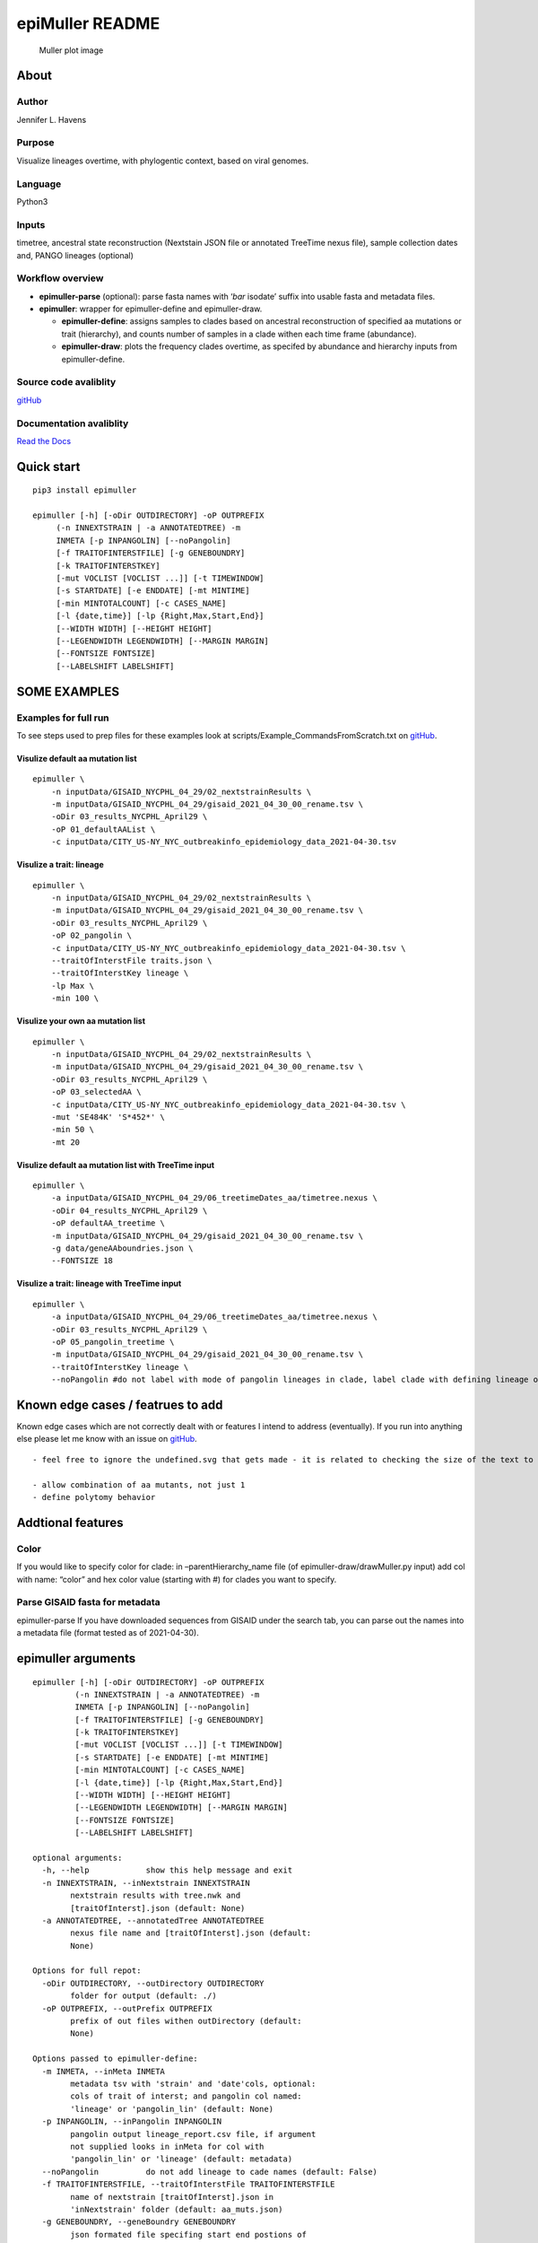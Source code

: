epiMuller README
================

.. figure:: https://raw.githubusercontent.com/jennifer-bio/epiMuller/main/images/case_scaled_lineages_long.png
   :alt: Muller plot image

   Muller plot image

About
-----

Author
~~~~~~

Jennifer L. Havens

Purpose
~~~~~~~

Visualize lineages overtime, with phylogentic context, based on viral
genomes.

Language
~~~~~~~~

Python3

Inputs
~~~~~~

timetree, ancestral state reconstruction (Nextstain JSON file or
annotated TreeTime nexus file), sample collection dates and, PANGO
lineages (optional)

Workflow overview
~~~~~~~~~~~~~~~~~

-  **epimuller-parse** (optional): parse fasta names with ‘*bar*
   isodate’ suffix into usable fasta and metadata files.
-  **epimuller**: wrapper for epimuller-define and epimuller-draw.

   -  **epimuller-define**: assigns samples to clades based on ancestral
      reconstruction of specified aa mutations or trait (hierarchy), and
      counts number of samples in a clade withen each time frame
      (abundance).
   -  **epimuller-draw**: plots the frequency clades overtime, as
      specifed by abundance and hierarchy inputs from epimuller-define.

Source code avaliblity
~~~~~~~~~~~~~~~~~~~~~~

`gitHub <https://github.com/jennifer-bio/epimuller>`__

Documentation avaliblity
~~~~~~~~~~~~~~~~~~~~~~~~

`Read the Docs <https://epimuller.readthedocs.io/en/stable/>`__

Quick start
-----------

::

   pip3 install epimuller

   epimuller [-h] [-oDir OUTDIRECTORY] -oP OUTPREFIX
        (-n INNEXTSTRAIN | -a ANNOTATEDTREE) -m
        INMETA [-p INPANGOLIN] [--noPangolin]
        [-f TRAITOFINTERSTFILE] [-g GENEBOUNDRY]
        [-k TRAITOFINTERSTKEY]
        [-mut VOCLIST [VOCLIST ...]] [-t TIMEWINDOW]
        [-s STARTDATE] [-e ENDDATE] [-mt MINTIME]
        [-min MINTOTALCOUNT] [-c CASES_NAME]
        [-l {date,time}] [-lp {Right,Max,Start,End}]
        [--WIDTH WIDTH] [--HEIGHT HEIGHT]
        [--LEGENDWIDTH LEGENDWIDTH] [--MARGIN MARGIN]
        [--FONTSIZE FONTSIZE]
        [--LABELSHIFT LABELSHIFT]

SOME EXAMPLES
-------------

Examples for full run
~~~~~~~~~~~~~~~~~~~~~

To see steps used to prep files for these examples look at
scripts/Example_CommandsFromScratch.txt on
`gitHub <https://github.com/jennifer-bio/epimuller/blob/main/scripts/Example_CommandsFromScratch.txt>`__.

Visulize default aa mutation list
^^^^^^^^^^^^^^^^^^^^^^^^^^^^^^^^^

::

   epimuller \
       -n inputData/GISAID_NYCPHL_04_29/02_nextstrainResults \
       -m inputData/GISAID_NYCPHL_04_29/gisaid_2021_04_30_00_rename.tsv \
       -oDir 03_results_NYCPHL_April29 \
       -oP 01_defaultAAList \
       -c inputData/CITY_US-NY_NYC_outbreakinfo_epidemiology_data_2021-04-30.tsv

Visulize a trait: lineage
^^^^^^^^^^^^^^^^^^^^^^^^^

::

   epimuller \
       -n inputData/GISAID_NYCPHL_04_29/02_nextstrainResults \
       -m inputData/GISAID_NYCPHL_04_29/gisaid_2021_04_30_00_rename.tsv \
       -oDir 03_results_NYCPHL_April29 \
       -oP 02_pangolin \
       -c inputData/CITY_US-NY_NYC_outbreakinfo_epidemiology_data_2021-04-30.tsv \
       --traitOfInterstFile traits.json \
       --traitOfInterstKey lineage \
       -lp Max \
       -min 100 \

Visulize your own aa mutation list
^^^^^^^^^^^^^^^^^^^^^^^^^^^^^^^^^^

::

   epimuller \
       -n inputData/GISAID_NYCPHL_04_29/02_nextstrainResults \
       -m inputData/GISAID_NYCPHL_04_29/gisaid_2021_04_30_00_rename.tsv \
       -oDir 03_results_NYCPHL_April29 \
       -oP 03_selectedAA \
       -c inputData/CITY_US-NY_NYC_outbreakinfo_epidemiology_data_2021-04-30.tsv \
       -mut 'SE484K' 'S*452*' \
       -min 50 \ 
       -mt 20

Visulize default aa mutation list with TreeTime input
^^^^^^^^^^^^^^^^^^^^^^^^^^^^^^^^^^^^^^^^^^^^^^^^^^^^^

::

   epimuller \
       -a inputData/GISAID_NYCPHL_04_29/06_treetimeDates_aa/timetree.nexus \
       -oDir 04_results_NYCPHL_April29 \
       -oP defaultAA_treetime \
       -m inputData/GISAID_NYCPHL_04_29/gisaid_2021_04_30_00_rename.tsv \
       -g data/geneAAboundries.json \
       --FONTSIZE 18

Visulize a trait: lineage with TreeTime input
^^^^^^^^^^^^^^^^^^^^^^^^^^^^^^^^^^^^^^^^^^^^^

::

   epimuller \
       -a inputData/GISAID_NYCPHL_04_29/06_treetimeDates_aa/timetree.nexus \
       -oDir 03_results_NYCPHL_April29 \
       -oP 05_pangolin_treetime \
       -m inputData/GISAID_NYCPHL_04_29/gisaid_2021_04_30_00_rename.tsv \
       --traitOfInterstKey lineage \
       --noPangolin #do not label with mode of pangolin lineages in clade, label clade with defining lineage only 

Known edge cases / featrues to add
----------------------------------

Known edge cases which are not correctly dealt with or features I intend
to address (eventually). If you run into anything else please let me
know with an issue on
`gitHub <https://github.com/jennifer-bio/epimuller/issues>`__.

::

       - feel free to ignore the undefined.svg that gets made - it is related to checking the size of the text to space out labels

       - allow combination of aa mutants, not just 1
       - define polytomy behavior

Addtional features
------------------

Color
~~~~~

If you would like to specify color for clade: in –parentHierarchy_name
file (of epimuller-draw/drawMuller.py input) add col with name: “color”
and hex color value (starting with #) for clades you want to specify.

Parse GISAID fasta for metadata
~~~~~~~~~~~~~~~~~~~~~~~~~~~~~~~

epimuller-parse If you have downloaded sequences from GISAID under the
search tab, you can parse out the names into a metadata file (format
tested as of 2021-04-30).

epimuller arguments
-------------------

::

   epimuller [-h] [-oDir OUTDIRECTORY] -oP OUTPREFIX
            (-n INNEXTSTRAIN | -a ANNOTATEDTREE) -m
            INMETA [-p INPANGOLIN] [--noPangolin]
            [-f TRAITOFINTERSTFILE] [-g GENEBOUNDRY]
            [-k TRAITOFINTERSTKEY]
            [-mut VOCLIST [VOCLIST ...]] [-t TIMEWINDOW]
            [-s STARTDATE] [-e ENDDATE] [-mt MINTIME]
            [-min MINTOTALCOUNT] [-c CASES_NAME]
            [-l {date,time}] [-lp {Right,Max,Start,End}]
            [--WIDTH WIDTH] [--HEIGHT HEIGHT]
            [--LEGENDWIDTH LEGENDWIDTH] [--MARGIN MARGIN]
            [--FONTSIZE FONTSIZE]
            [--LABELSHIFT LABELSHIFT]

   optional arguments:
     -h, --help            show this help message and exit
     -n INNEXTSTRAIN, --inNextstrain INNEXTSTRAIN
           nextstrain results with tree.nwk and
           [traitOfInterst].json (default: None)
     -a ANNOTATEDTREE, --annotatedTree ANNOTATEDTREE
           nexus file name and [traitOfInterst].json (default:
           None)

   Options for full repot:
     -oDir OUTDIRECTORY, --outDirectory OUTDIRECTORY
           folder for output (default: ./)
     -oP OUTPREFIX, --outPrefix OUTPREFIX
           prefix of out files withen outDirectory (default:
           None)

   Options passed to epimuller-define:
     -m INMETA, --inMeta INMETA
           metadata tsv with 'strain' and 'date'cols, optional:
           cols of trait of interst; and pangolin col named:
           'lineage' or 'pangolin_lin' (default: None)
     -p INPANGOLIN, --inPangolin INPANGOLIN
           pangolin output lineage_report.csv file, if argument
           not supplied looks in inMeta for col with
           'pangolin_lin' or 'lineage' (default: metadata)
     --noPangolin          do not add lineage to cade names (default: False)
     -f TRAITOFINTERSTFILE, --traitOfInterstFile TRAITOFINTERSTFILE
           name of nextstrain [traitOfInterst].json in
           'inNextstrain' folder (default: aa_muts.json)
     -g GENEBOUNDRY, --geneBoundry GENEBOUNDRY
           json formated file specifing start end postions of
           genes in alnment for annotatedTree with aa_muts option
           (default: None)
     -k TRAITOFINTERSTKEY, --traitOfInterstKey TRAITOFINTERSTKEY
           key for trait of interst in json file or annotated
           tree file for aa with 'mutations' annotation, use
           'aa_muts' (default: aa_muts)
     -mut VOCLIST [VOCLIST ...], --VOClist VOCLIST [VOCLIST ...]
           list of aa of interest in form
           [GENE][*ORAncAA][site][*ORtoAA] ex. S*501*, gaps
           represed by X (default: None)
     -t TIMEWINDOW, --timeWindow TIMEWINDOW
           number of days for sampling window (default: 7)
     -s STARTDATE, --startDate STARTDATE
           start date in iso format YYYY-MM-DD or 'firstDate'
           which sets start date to first date in metadata
           (default: 2020-03-01)
     -e ENDDATE, --endDate ENDDATE
           end date in iso format YYYY-MM-DD or 'lastDate' which
           sets end date as last date in metadata (default:
           lastDate)

   Options passed to epimuller-draw:
     -mt MINTIME, --MINTIME MINTIME
           minimum time point to start plotting (default: 30)
     -min MINTOTALCOUNT, --MINTOTALCOUNT MINTOTALCOUNT
           minimum total count for group to be included (default:
           50)
     -c CASES_NAME, --cases_name CASES_NAME
           file with cases - formated with 'date' in ISO format
           and 'confirmed_rolling' cases, in tsv format (default:
           None)
     -l {date,time}, --xlabel {date,time}
           Format of x axis label: ISO date format or timepoints
           from start (default: date)
     -lp {Right,Max,Start,End}, --labelPosition {Right,Max,Start,End}
           choose position of clade labels (default: Right)

   Options passed to epimuller-draw for page setup:
     --WIDTH WIDTH         WIDTH of page (px) (default: 1500)
     --HEIGHT HEIGHT       HEIGHT of page (px) (default: 1000)
     --LEGENDWIDTH LEGENDWIDTH
           LEGENDWIDTH to the right of plotting area (px)
           (default: 220)
     --MARGIN MARGIN       MARGIN around all sides of plotting area (px)
           (default: 60)
     --FONTSIZE FONTSIZE
     --LABELSHIFT LABELSHIFT

epimuller-define: make abundance and hiearchy files
---------------------------------------------------

::

   epimuller-define  [-h] (-n INNEXTSTRAIN | -a ANNOTATEDTREE) -m
          INMETA [-p INPANGOLIN] [--noPangolin]
          [-f TRAITOFINTERSTFILE] [-g GENEBOUNDRY]
          [-k TRAITOFINTERSTKEY]
          [-mut VOCLIST [VOCLIST ...]]
          [-oDir OUTDIRECTORY] -oP OUTPREFIX
          [-t TIMEWINDOW] [-s STARTDATE] [-e ENDDATE]

   optional arguments:
     -h, --help            show this help message and exit
     -n INNEXTSTRAIN, --inNextstrain INNEXTSTRAIN
           nextstrain results with tree.nwk and
           [traitOfInterst].json (default: None)
     -a ANNOTATEDTREE, --annotatedTree ANNOTATEDTREE
           nexus file name (default: None)
     -m INMETA, --inMeta INMETA
           metadata tsv with 'strain' and 'date'cols, optional:
           cols of trait of interst; and pangolin col named:
           'lineage' or 'pangolin_lin' (default: None)
     -p INPANGOLIN, --inPangolin INPANGOLIN
           pangolin output lineage_report.csv file, if argument
           not supplied looks in inMeta for col with
           'pangolin_lin' or 'lineage' (default: metadata)
     --noPangolin          do not add lineage to cade names (default: False)
     -f TRAITOFINTERSTFILE, --traitOfInterstFile TRAITOFINTERSTFILE
           name of nextstrain [traitOfInterst].json in
           'inNextstrain' folder (default: aa_muts.json)
     -g GENEBOUNDRY, --geneBoundry GENEBOUNDRY
           json formated file specifing start end postions of
           genes in alnment for annotatedTree with aa_muts option
           (default: None)
     -k TRAITOFINTERSTKEY, --traitOfInterstKey TRAITOFINTERSTKEY
           key for trait of interst in json file or annotated
           tree file for aa with 'mutations' annotation, use
           'aa_muts', see example data/geneAAboundries.json
           (default: aa_muts)
     -mut VOCLIST [VOCLIST ...], --VOClist VOCLIST [VOCLIST ...]
           list of aa of interest in form
           [GENE][*ORAncAA][site][*ORtoAA] ex. S*501*, gaps
           represed by X (default: None)
     -oDir OUTDIRECTORY, --outDirectory OUTDIRECTORY
           folder for output (default: ./)
     -oP OUTPREFIX, --outPrefix OUTPREFIX
           prefix of out files withen outDirectory (default:
           None)
     -t TIMEWINDOW, --timeWindow TIMEWINDOW
           number of days for sampling window (default: 7)
     -s STARTDATE, --startDate STARTDATE
           start date in iso format YYYY-MM-DD or 'firstDate'
           which is in metadata (default: 2020-03-01)
     -e ENDDATE, --endDate ENDDATE
           end date in iso format YYYY-MM-DD or 'lastDate' which
           is in metadata (default: lastDate)

epimuller-draw: plot
--------------------

::

   epimuller-draw [-h] -p PARENTHIERARCHY_NAME -a ABUNDANCE_NAME
           [-c CASES_NAME] -o OUTFOLDER [-mt MINTIME]
           [-min MINTOTALCOUNT] [-l {date,time}]
           [-lp {Right,Max,Start,End}] [--WIDTH WIDTH]
           [--HEIGHT HEIGHT] [--LEGENDWIDTH LEGENDWIDTH]
           [--LABELSHIFT LABELSHIFT] [--MARGIN MARGIN]
           [--FONTSIZE FONTSIZE]

   optional arguments:
     -h, --help            show this help message and exit
     -p PARENTHIERARCHY_NAME, --parentHierarchy_name PARENTHIERARCHY_NAME
           csv output from mutationLinages_report.py with child
           parent col (default: None)
     -a ABUNDANCE_NAME, --abundance_name ABUNDANCE_NAME
           csv output from mutationLinages_report.py with
           abundances of clades (default: None)
     -c CASES_NAME, --cases_name CASES_NAME
           file with cases - formated with 'date' in ISO format
           and 'confirmed_rolling' cases, in tsv format (default:
           None)
     -o OUTFOLDER, --outFolder OUTFOLDER
           csv output from mutationLinages_report.py with child
           parent col (default: None)
     -mt MINTIME, --MINTIME MINTIME
           minimum time point to start plotting (default: 30)
     -min MINTOTALCOUNT, --MINTOTALCOUNT MINTOTALCOUNT
           minimum total count for group to be included (default:
           50)
     -l {date,time}, --xlabel {date,time}
           Format of x axis label: ISO date format or timepoints
           from start (default: date)
     -lp {Right,Max,Start,End}, --labelPosition {Right,Max,Start,End}
           choose position of clade labels (default: Right)

   Options for page setup:
     --WIDTH WIDTH         WIDTH of page (px) (default: 1500)
     --HEIGHT HEIGHT       HEIGHT of page (px) (default: 1000)
     --LEGENDWIDTH LEGENDWIDTH
           LEGENDWIDTH to the right of plotting area (px)
           (default: 220)
     --LABELSHIFT LABELSHIFT
           nudge label over by LABELSHIFT (px) (default: 15)
     --MARGIN MARGIN       MARGIN around all sides of plotting area (px)
           (default: 60)
     --FONTSIZE FONTSIZE

Install methods
---------------

With Bioconda
~~~~~~~~~~~~~

::

   conda install -c bioconda epimuller

With pip
~~~~~~~~

::

   pip3 install epimuller

   #If there is an issue with cairo, try:

   pip3 install pycairo
   pip3 install epimuller

From source
~~~~~~~~~~~

Download source code from
`gitHub <https://github.com/jennifer-bio/epimuller>`__ or
`pypi <https://pypi.org/project/epimuller/>`__

::

   #open as needed for download format
   tar -zxvf epimuller-[version].tar.gz

   cd epimuller-[version]

   python3 setup.py install

Run scripts directly
~~~~~~~~~~~~~~~~~~~~

Note you will have to install all dependencies.

Download source code from
`gitHub <https://github.com/jennifer-bio/epimuller>`__ or
`pypi <https://pypi.org/project/epimuller/>`__

::

   #open as needed for download format
   tar -zxvf epimuller-[version].tar.gz

   cd epimuller-[version]

   #to run epimuller
   python3 ./scripts/mutationLinages_report.py [arugments]

   #to run epimuller-parse
   python3 ./scripts/parseFastaNames.py  [arugments]

   #to run epimuller-define 
   python3 ./scripts/defineAndCountClades.py  [arugments]

   #to run epimuller-draw 
   python3 ./scripts/drawMuller.py  [arugments]

Citation
--------

Please `link to this
github <https://github.com/jennifer-bio/epimuller>`__ if you have used
epimuller in your research.

Extra notes on GISAID
~~~~~~~~~~~~~~~~~~~~~

If you do use GISAID data please acknowledge the contributers, such as
with `language suggested by
GISAID <https://www.gisaid.org/help/publish-with-data-from-gisaid/>`__.
